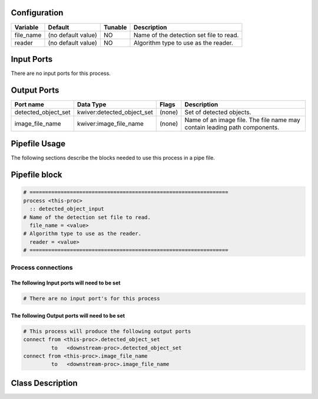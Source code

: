   .. |br| raw:: html

   <br />

Configuration
-------------

.. csv-table::
   :header: "Variable", "Default", "Tunable", "Description"
   :align: left
   :widths: auto

   "file_name", "(no default value)", "NO", "Name of the detection set file to read."
   "reader", "(no default value)", "NO", "Algorithm type to use as the reader."

Input Ports
-----------

There are no input ports for this process.


Output Ports
------------

.. csv-table::
   :header: "Port name", "Data Type", "Flags", "Description"
   :align: left
   :widths: auto

   "detected_object_set", "kwiver:detected_object_set", "(none)", "Set of detected objects."
   "image_file_name", "kwiver:image_file_name", "(none)", "Name of an image file. The file name may contain leading path components."

Pipefile Usage
--------------

The following sections describe the blocks needed to use this process in a pipe file.

Pipefile block
--------------

.. code::

 # ================================================================
 process <this-proc>
   :: detected_object_input
 # Name of the detection set file to read.
   file_name = <value>
 # Algorithm type to use as the reader.
   reader = <value>
 # ================================================================

Process connections
~~~~~~~~~~~~~~~~~~~

The following Input ports will need to be set
^^^^^^^^^^^^^^^^^^^^^^^^^^^^^^^^^^^^^^^^^^^^^
.. code::

 # There are no input port's for this process


The following Output ports will need to be set
^^^^^^^^^^^^^^^^^^^^^^^^^^^^^^^^^^^^^^^^^^^^^^
.. code::

 # This process will produce the following output ports
 connect from <this-proc>.detected_object_set
          to   <downstream-proc>.detected_object_set
 connect from <this-proc>.image_file_name
          to   <downstream-proc>.image_file_name

Class Description
-----------------

.. doxygenclass:: kwiver::detected_object_input_process
   :project: kwiver
   :members:

